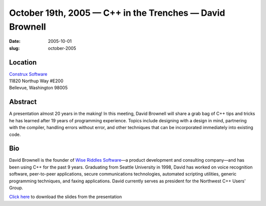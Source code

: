 October 19th, 2005 — C++ in the Trenches — David Brownell
#########################################################

:date: 2005-10-01
:slug: october-2005

Location
~~~~~~~~

| `Construx Software <http://www.construx.com>`_
| 11820 Northup Way #E200
| Bellevue, Washington 98005

Abstract
~~~~~~~~

A presentation almost 20 years in the making!
In this meeting, David Brownell will share a grab bag of C++ tips and tricks
he has learned after 19 years of programming experience.
Topics include designing with a design in mind, partnering with the compiler,
handling errors without error,
and other techniques that can be incorporated immediately into existing code.

Bio
~~~

David Brownell is the founder of `Wise Riddles Software <http://www.WiseRiddles.com>`_\
—a product development and consulting company—\
and has been using C++ for the past 9 years.
Graduating from Seattle University in 1998,
David has worked on voice recognition software, peer-to-peer applications,
secure communications technologies, automated scripting utilities,
generic programming techniques, and faxing applications.
David currently serves as president for the Northwest C++ Users' Group.

`Click here </static/talks/2005/C__InTheTrenches.pdf>`_
to download the slides from the presentation
